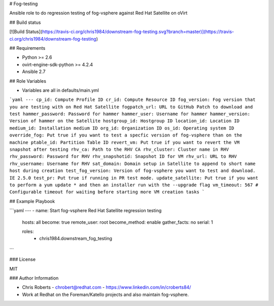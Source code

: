 # Fog-testing

Ansible role to do regression testing of fog-vsphere against Red Hat Satellite on oVirt

## Build status

[![Build Status](https://travis-ci.org/chris1984/downstream-fog-testing.svg?branch=master)](https://travis-ci.org/chris1984/downstream-fog-testing)

## Requirements

* Python >= 2.6
* ovirt-engine-sdk-python >= 4.2.4
* Ansible 2.7

## Role Variables

* Variables are all in defaults/main.yml

```yaml
---
cp_id: Compute Profile ID
cr_id: Compute Resource ID
fog_version: Fog version that you are testing with on Red Hat Satellite
fogpatch_url: URL to GitHub Patch to download and test
hammer_password: Password for hammer
hammer_user: Username for hammer
hammer_version: Version of hammer on the Satellite
hostgroup_id: Hostgroup ID
location_id: Location ID
medium_id: Installation medium ID
org_id: Organization ID
os_id: Operating system ID
override_fog: Put true if you want to test a specfic version of fog-vsphere than on the machine
ptable_id: Partition Table ID
revert_vm: Put true if you want to revert the VM snapshot after testing
rhv_ca: Path to the RHV CA
rhv_cluster: Cluster name in RHV
rhv_password: Password for RHV
rhv_snapshotid: Snapshot ID for VM
rhv_url: URL to RHV
rhv_username: Username for RHV
sat_domain: Domain setup in Satellite to append to short name host during creation
test_fog_version: Version of fog-vsphere you want to test and download. IE 2.5.0
test_pr: Put true if running in PR test mode.
update_satellite: Put true if you want to perform a yum update * and then an installer run with the --upgrade flag
vm_timeout: 567 # Configurable timeout for waiting before starting more VM creation tasks
```

## Example Playbook

```yaml
---
- name: Start fog-vsphere Red Hat Satellite regression testing
  hosts: all
  become: true
  remote_user: root
  become_method: enable
  gather_facts: no
  serial: 1

  roles:
    - chris1984.downstream_fog_testing
```

### License

MIT

### Author Information

* Chris Roberts - chrobert@redhat.com  - https://www.linkedin.com/in/croberts84/
* Work at Redhat on the Foreman/Katello projects and also maintain fog-vsphere.
